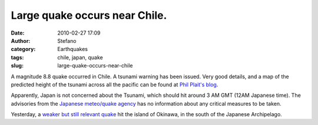 Large quake occurs near Chile.
##############################
:date: 2010-02-27 17:09
:author: Stefano
:category: Earthquakes
:tags: chile, japan, quake
:slug: large-quake-occurs-near-chile

A magnitude 8.8 quake occurred in Chile. A tsunami warning has been
issued. Very good details, and a map of the predicted height of the
tsunami across all the pacific can be found at `Phil Plait's
blog <http://blogs.discovermagazine.com/badastronomy/2010/02/27/magnitude-8-8-earthquake-off-chile-coast/>`_.

Apparently, Japan is not concerned about the Tsunami, which should hit
around 3 AM GMT (12AM Japanese time). The advisories from the `Japanese
meteo/quake agency <http://www.jma.go.jp/en/tsunami/>`_ has no
information about any critical measures to be taken.

Yesterday, a `weaker but still relevant
quake <http://www.jma.go.jp/en/quake/20100227053734491-270531.html>`_
hit the island of Okinawa, in the south of the Japanese Archipelago.
